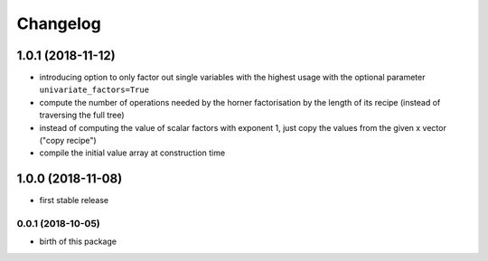 Changelog
=========

1.0.1 (2018-11-12)
__________________


* introducing option to only factor out single variables with the highest usage with the optional parameter ``univariate_factors=True``
* compute the number of operations needed by the horner factorisation by the length of its recipe (instead of traversing the full tree)
* instead of computing the value of scalar factors with exponent 1, just copy the values from the given x vector ("copy recipe")
* compile the initial value array at construction time



1.0.0 (2018-11-08)
__________________

* first stable release


0.0.1 (2018-10-05)
------------------

* birth of this package

